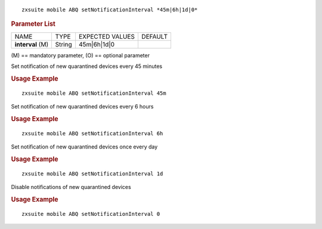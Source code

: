 .. SPDX-FileCopyrightText: 2022 Zextras <https://www.zextras.com/>
..
.. SPDX-License-Identifier: CC-BY-NC-SA-4.0

::

   zxsuite mobile ABQ setNotificationInterval *45m|6h|1d|0*

.. rubric:: Parameter List

+-------------------+-----------------+-----------------+-----------------+
| NAME              | TYPE            | EXPECTED VALUES | DEFAULT         |
+-------------------+-----------------+-----------------+-----------------+
| **interval**  (M) | String          | 45m|6h|1d|0     |                 |
+-------------------+-----------------+-----------------+-----------------+

\(M) == mandatory parameter, (O) == optional parameter

Set notification of new quarantined devices every 45 minutes

.. rubric:: Usage Example

::

   zxsuite mobile ABQ setNotificationInterval 45m

Set notification of new quarantined devices every 6 hours

.. rubric:: Usage Example

::

   zxsuite mobile ABQ setNotificationInterval 6h

Set notification of new quarantined devices once every day

.. rubric:: Usage Example

::

   zxsuite mobile ABQ setNotificationInterval 1d

Disable notifications of new quarantined devices

.. rubric:: Usage Example

::

   zxsuite mobile ABQ setNotificationInterval 0

